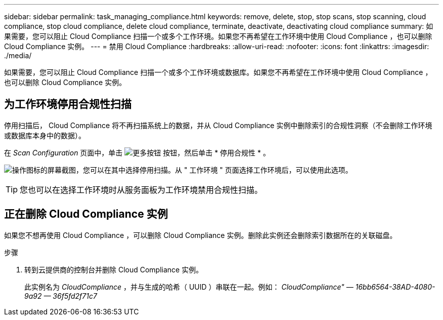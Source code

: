 ---
sidebar: sidebar 
permalink: task_managing_compliance.html 
keywords: remove, delete, stop, stop scans, stop scanning, cloud compliance, stop cloud compliance, delete cloud compliance, terminate, deactivate, deactivating cloud compliance 
summary: 如果需要，您可以阻止 Cloud Compliance 扫描一个或多个工作环境。如果您不再希望在工作环境中使用 Cloud Compliance ，也可以删除 Cloud Compliance 实例。 
---
= 禁用 Cloud Compliance
:hardbreaks:
:allow-uri-read: 
:nofooter: 
:icons: font
:linkattrs: 
:imagesdir: ./media/


[role="lead"]
如果需要，您可以阻止 Cloud Compliance 扫描一个或多个工作环境或数据库。如果您不再希望在工作环境中使用 Cloud Compliance ，也可以删除 Cloud Compliance 实例。



== 为工作环境停用合规性扫描

停用扫描后， Cloud Compliance 将不再扫描系统上的数据，并从 Cloud Compliance 实例中删除索引的合规性洞察（不会删除工作环境或数据库本身中的数据）。

在 _Scan Configuration_ 页面中，单击 image:screenshot_gallery_options.gif["更多按钮"] 按钮，然后单击 * 停用合规性 * 。

image:screenshot_deactivate_compliance_scan.png["操作图标的屏幕截图，您可以在其中选择停用扫描。从 \" 工作环境 \" 页面选择工作环境后，可以使用此选项。"]


TIP: 您也可以在选择工作环境时从服务面板为工作环境禁用合规性扫描。



== 正在删除 Cloud Compliance 实例

如果您不想再使用 Cloud Compliance ，可以删除 Cloud Compliance 实例。删除此实例还会删除索引数据所在的关联磁盘。

.步骤
. 转到云提供商的控制台并删除 Cloud Compliance 实例。
+
此实例名为 _CloudCompliance_ ，并与生成的哈希（ UUID ）串联在一起。例如： _CloudCompliance" — 16bb6564-38AD-4080-9a92 — 36f5fd2f71c7_



